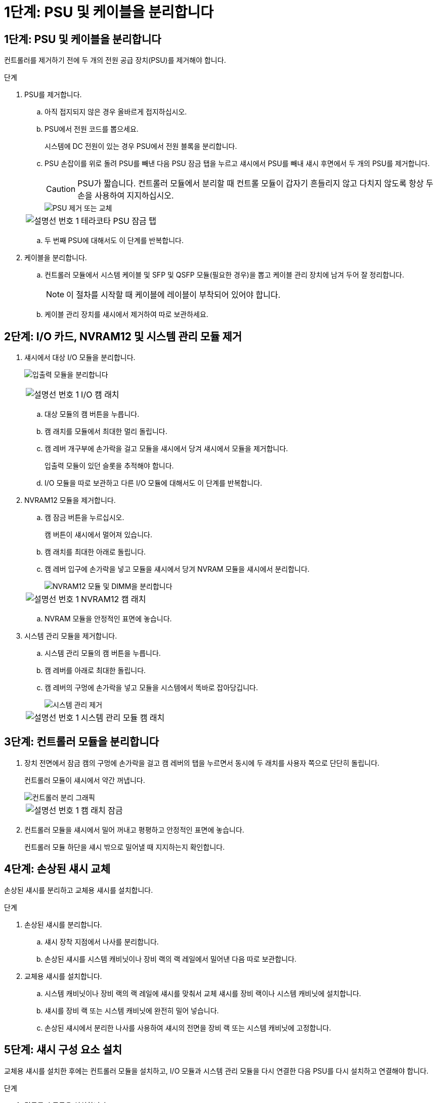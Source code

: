 = 1단계: PSU 및 케이블을 분리합니다
:allow-uri-read: 




== 1단계: PSU 및 케이블을 분리합니다

컨트롤러를 제거하기 전에 두 개의 전원 공급 장치(PSU)를 제거해야 합니다.

.단계
. PSU를 제거합니다.
+
.. 아직 접지되지 않은 경우 올바르게 접지하십시오.
.. PSU에서 전원 코드를 뽑으세요.
+
시스템에 DC 전원이 있는 경우 PSU에서 전원 블록을 분리합니다.

.. PSU 손잡이를 위로 돌려 PSU를 빼낸 다음 PSU 잠금 탭을 누르고 섀시에서 PSU를 빼내 섀시 후면에서 두 개의 PSU를 제거합니다.
+

CAUTION: PSU가 짧습니다. 컨트롤러 모듈에서 분리할 때 컨트롤 모듈이 갑자기 흔들리지 않고 다치지 않도록 항상 두 손을 사용하여 지지하십시오.

+
image::../media/drw_a1k_psu_remove_replace_ieops-1378.svg[PSU 제거 또는 교체]

+
[cols="1,4"]
|===


 a| 
image:../media/icon_round_1.png["설명선 번호 1"]
 a| 
테라코타 PSU 잠금 탭

|===
.. 두 번째 PSU에 대해서도 이 단계를 반복합니다.


. 케이블을 분리합니다.
+
.. 컨트롤러 모듈에서 시스템 케이블 및 SFP 및 QSFP 모듈(필요한 경우)을 뽑고 케이블 관리 장치에 남겨 두어 잘 정리합니다.
+

NOTE: 이 절차를 시작할 때 케이블에 레이블이 부착되어 있어야 합니다.

.. 케이블 관리 장치를 섀시에서 제거하여 따로 보관하세요.






== 2단계: I/O 카드, NVRAM12 및 시스템 관리 모듈 제거

. 섀시에서 대상 I/O 모듈을 분리합니다.
+
image:../media/drw_a1k_io_remove_replace_ieops-1382.svg["입출력 모듈을 분리합니다"]

+
[cols="1,4"]
|===


 a| 
image:../media/icon_round_1.png["설명선 번호 1"]
 a| 
I/O 캠 래치

|===
+
.. 대상 모듈의 캠 버튼을 누릅니다.
.. 캠 래치를 모듈에서 최대한 멀리 돌립니다.
.. 캠 레버 개구부에 손가락을 걸고 모듈을 섀시에서 당겨 섀시에서 모듈을 제거합니다.
+
입출력 모듈이 있던 슬롯을 추적해야 합니다.

.. I/O 모듈을 따로 보관하고 다른 I/O 모듈에 대해서도 이 단계를 반복합니다.


. NVRAM12 모듈을 제거합니다.
+
.. 캠 잠금 버튼을 누르십시오.
+
캠 버튼이 섀시에서 멀어져 있습니다.

.. 캠 래치를 최대한 아래로 돌립니다.
.. 캠 레버 입구에 손가락을 넣고 모듈을 섀시에서 당겨 NVRAM 모듈을 섀시에서 분리합니다.
+
image::../media/drw_nvram1_remove_only_ieops-2574.svg[NVRAM12 모듈 및 DIMM을 분리합니다]

+
[cols="1,4"]
|===


 a| 
image:../media/icon_round_1.png["설명선 번호 1"]
| NVRAM12 캠 래치 
|===
.. NVRAM 모듈을 안정적인 표면에 놓습니다.


. 시스템 관리 모듈을 제거합니다.
+
.. 시스템 관리 모듈의 캠 버튼을 누릅니다.
.. 캠 레버를 아래로 최대한 돌립니다.
.. 캠 레버의 구멍에 손가락을 넣고 모듈을 시스템에서 똑바로 잡아당깁니다.
+
image::../media/drw_a1k_sys-mgmt_remove_ieops-1384.svg[시스템 관리 제거]

+
[cols="1,4"]
|===


 a| 
image::../media/icon_round_1.png[설명선 번호 1]
 a| 
시스템 관리 모듈 캠 래치

|===






== 3단계: 컨트롤러 모듈을 분리합니다

. 장치 전면에서 잠금 캠의 구멍에 손가락을 걸고 캠 레버의 탭을 누르면서 동시에 두 래치를 사용자 쪽으로 단단히 돌립니다.
+
컨트롤러 모듈이 섀시에서 약간 꺼냅니다.

+
image::../media/drw_a1k_pcm_remove_replace_ieops-1375.svg[컨트롤러 분리 그래픽]

+
[cols="1,4"]
|===


 a| 
image:../media/icon_round_1.png["설명선 번호 1"]
| 캠 래치 잠금 
|===
. 컨트롤러 모듈을 섀시에서 밀어 꺼내고 평평하고 안정적인 표면에 놓습니다.
+
컨트롤러 모듈 하단을 섀시 밖으로 밀어낼 때 지지하는지 확인합니다.





== 4단계: 손상된 섀시 교체

손상된 섀시를 분리하고 교체용 섀시를 설치합니다.

.단계
. 손상된 섀시를 분리합니다.
+
.. 섀시 장착 지점에서 나사를 분리합니다.
.. 손상된 섀시를 시스템 캐비닛이나 장비 랙의 랙 레일에서 밀어낸 다음 따로 보관합니다.


. 교체용 섀시를 설치합니다.
+
.. 시스템 캐비닛이나 장비 랙의 랙 레일에 섀시를 맞춰서 교체 섀시를 장비 랙이나 시스템 캐비닛에 설치합니다.
.. 섀시를 장비 랙 또는 시스템 캐비닛에 완전히 밀어 넣습니다.
.. 손상된 섀시에서 분리한 나사를 사용하여 섀시의 전면을 장비 랙 또는 시스템 캐비닛에 고정합니다.






== 5단계: 섀시 구성 요소 설치

교체용 섀시를 설치한 후에는 컨트롤러 모듈을 설치하고, I/O 모듈과 시스템 관리 모듈을 다시 연결한 다음 PSU를 다시 설치하고 연결해야 합니다.

.단계
. 컨트롤러 모듈을 설치합니다.
+
.. 컨트롤러 모듈의 끝부분을 섀시 앞쪽의 개구부에 맞춘 다음, 컨트롤러를 섀시 안쪽으로 조심스럽게 밀어 넣습니다.
.. 잠금 래치를 잠금 위치로 돌립니다.


. 섀시 후면에 I/O 카드를 설치하세요.
+
.. 손상된 섀시와 교체 섀시의 동일한 슬롯에 I/O 모듈의 끝을 맞춘 다음 모듈을 섀시 안쪽으로 조심스럽게 밀어 넣습니다.
.. 캠 래치를 위쪽으로 돌려 잠금 위치로 설정합니다.
.. 다른 I/O 모듈에 대해서도 이 단계를 반복합니다.


. 섀시 후면에 시스템 관리 모듈을 설치하세요.
+
.. 시스템 관리 모듈의 끝부분을 섀시의 개구부에 맞춘 다음, 모듈을 섀시 안쪽으로 조심스럽게 밀어 넣습니다.
.. 캠 래치를 위쪽으로 돌려 잠금 위치로 설정합니다.
.. 아직 케이블 관리 장치를 다시 설치하지 않았다면 케이블을 I/O 카드와 시스템 관리 모듈에 다시 연결하세요.
+

NOTE: 미디어 컨버터(QSFP 또는 SFP)를 분리한 경우 다시 설치해야 합니다.

+
케이블이 케이블 라벨에 따라 연결되었는지 확인하세요.



. 섀시 후면에 NVRAM12 모듈을 설치합니다.
+
.. NVRAM12 모듈의 끝부분을 섀시의 개구부에 맞춘 다음 모듈을 섀시 안쪽으로 조심스럽게 밀어 넣습니다.
.. 캠 래치를 위쪽으로 돌려 잠금 위치로 설정합니다.


. PSU를 설치하세요:
+
.. 두 손을 사용하여 PSU의 가장자리를 섀시의 개구부에 맞춰 지지하고 정렬합니다.
.. 잠금 탭이 제자리에 딸깍 소리가 날 때까지 PSU를 섀시에 부드럽게 밀어 넣습니다.
+
전원 공급 장치는 내부 커넥터에만 제대로 연결되어 한 방향으로만 제자리에 고정됩니다.

+

NOTE: 내부 커넥터의 손상을 방지하려면 PSU를 시스템에 밀어 넣을 때 과도한 힘을 가하지 마십시오.



. PSU 전원 케이블을 두 PSU에 다시 연결하고 전원 케이블 고정 장치를 사용하여 각 전원 케이블을 PSU에 고정합니다.
+
DC 전원 공급 장치가 있는 경우 컨트롤러 모듈이 섀시에 완전히 장착된 후 전원 공급 장치에 전원 블록을 다시 연결하고 손잡이 나사로 전원 케이블을 PSU에 고정합니다.

+
PSU를 설치하고 전원이 복원되는 즉시 컨트롤러 모듈이 부팅되기 시작합니다.


